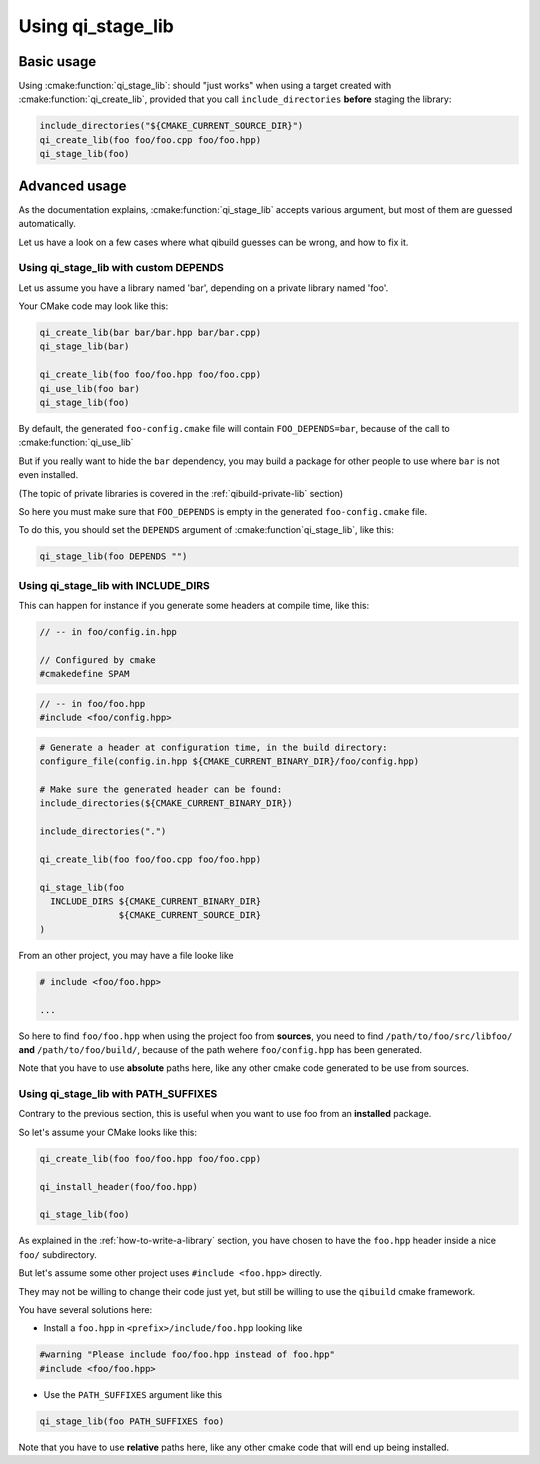 .. _using-qi-stage-lib:

Using qi_stage_lib
===================


Basic usage
------------

Using :cmake:function:`qi_stage_lib`: should "just works" when using a target created
with :cmake:function:`qi_create_lib`, provided that you call
``include_directories`` **before** staging the library:

.. code-block:: cmake


   include_directories("${CMAKE_CURRENT_SOURCE_DIR}")
   qi_create_lib(foo foo/foo.cpp foo/foo.hpp)
   qi_stage_lib(foo)

Advanced usage
---------------

As the documentation explains, :cmake:function:`qi_stage_lib` accepts various
argument, but most of them are guessed automatically.

Let us have a look on a few cases where what qibuild guesses can be wrong, and
how to fix it.

Using qi_stage_lib with custom DEPENDS
++++++++++++++++++++++++++++++++++++++

Let us assume you have a library named 'bar', depending on a private library named
'foo'.

Your CMake code may look like this:

.. code-block:: cmake

   qi_create_lib(bar bar/bar.hpp bar/bar.cpp)
   qi_stage_lib(bar)

   qi_create_lib(foo foo/foo.hpp foo/foo.cpp)
   qi_use_lib(foo bar)
   qi_stage_lib(foo)


By default, the generated ``foo-config.cmake`` file will contain
``FOO_DEPENDS=bar``, because of the call to :cmake:function:`qi_use_lib`

But if you really want to hide the ``bar`` dependency, you may build a package
for other people to use where ``bar`` is not even installed.

(The topic of private libraries is covered in the :ref:`qibuild-private-lib` section)

So here you must make sure that ``FOO_DEPENDS`` is empty in the generated
``foo-config.cmake`` file.

To do this, you should set the ``DEPENDS`` argument of :cmake:function`qi_stage_lib`, like this:

.. code-block:: cmake

   qi_stage_lib(foo DEPENDS "")


Using qi_stage_lib with INCLUDE_DIRS
+++++++++++++++++++++++++++++++++++++


This can happen for instance if you generate some headers at compile time, like this:


.. code-block:: cpp

    // -- in foo/config.in.hpp

    // Configured by cmake
    #cmakedefine SPAM

.. code-block:: cpp

    // -- in foo/foo.hpp
    #include <foo/config.hpp>


.. code-block:: cmake

    # Generate a header at configuration time, in the build directory:
    configure_file(config.in.hpp ${CMAKE_CURRENT_BINARY_DIR}/foo/config.hpp)

    # Make sure the generated header can be found:
    include_directories(${CMAKE_CURRENT_BINARY_DIR})

    include_directories(".")

    qi_create_lib(foo foo/foo.cpp foo/foo.hpp)

    qi_stage_lib(foo
      INCLUDE_DIRS ${CMAKE_CURRENT_BINARY_DIR}
                   ${CMAKE_CURRENT_SOURCE_DIR}
    )


From an other project, you may have a file looke like

.. code-block:: cpp

    # include <foo/foo.hpp>

    ...


So here to find ``foo/foo.hpp`` when using the project foo from **sources**, you
need to find ``/path/to/foo/src/libfoo/`` **and** ``/path/to/foo/build/``, because
of the path wehere ``foo/config.hpp`` has been generated.

Note that you have to use **absolute**  paths here, like any other
cmake code generated to be use from sources.



Using qi_stage_lib with PATH_SUFFIXES
+++++++++++++++++++++++++++++++++++++


Contrary to the previous section, this is useful when you want to use
foo from an **installed** package.

So let's assume your CMake looks like this:

.. code-block:: cmake

   qi_create_lib(foo foo/foo.hpp foo/foo.cpp)

   qi_install_header(foo/foo.hpp)

   qi_stage_lib(foo)


As explained in the :ref:`how-to-write-a-library` section, you have chosen
to have the ``foo.hpp`` header inside a nice ``foo/`` subdirectory.

But let's assume some other project uses ``#include <foo.hpp>`` directly.

They may not be willing to change their code just yet, but still be
willing to use the ``qibuild`` cmake framework.

You have several solutions here:

* Install a ``foo.hpp`` in ``<prefix>/include/foo.hpp`` looking like

.. code-block:: cpp

    #warning "Please include foo/foo.hpp instead of foo.hpp"
    #include <foo/foo.hpp>


* Use the ``PATH_SUFFIXES`` argument like this

.. code-block:: cmake

   qi_stage_lib(foo PATH_SUFFIXES foo)



Note that you have to use **relative**  paths here, like any other
cmake code that will end up being installed.
